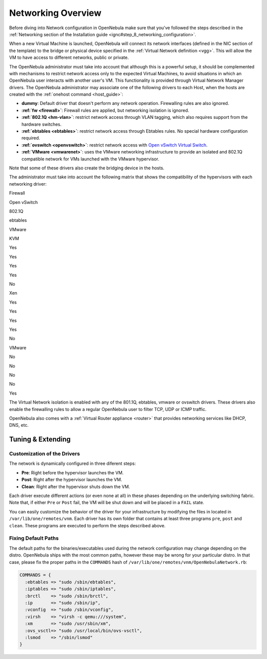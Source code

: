 .. _nm:

====================
Networking Overview
====================

Before diving into Network configuration in OpenNebula make sure that you've followed the steps described in the :ref:`Networking section of the Installation guide <ignc#step_8_networking_configuration>`.

When a new Virtual Machine is launched, OpenNebula will connect its network interfaces (defined in the NIC section of the template) to the bridge or physical device specified in the :ref:`Virtual Network definition <vgg>`. This will allow the VM to have access to different networks, public or private.

The OpenNebula administrator must take into account that although this is a powerful setup, it should be complemented with mechanisms to restrict network access only to the expected Virtual Machines, to avoid situations in which an OpenNebula user interacts with another user's VM. This functionality is provided through Virtual Network Manager drivers. The OpenNebula administrator may associate one of the following drivers to each Host, when the hosts are created with the :ref:`onehost command <host_guide>`:

-  **dummy**: Default driver that doesn't perform any network operation. Firewalling rules are also ignored.
-  **:ref:`fw <firewall>`**: Firewall rules are applied, but networking isolation is ignored.
-  **:ref:`802.1Q <hm-vlan>`**: restrict network access through VLAN tagging, which also requires support from the hardware switches.
-  **:ref:`ebtables <ebtables>`**: restrict network access through Ebtables rules. No special hardware configuration required.
-  **:ref:`ovswitch <openvswitch>`**: restrict network access with `Open vSwitch Virtual Switch <http://openvswitch.org/>`__.
-  **:ref:`VMware <vmwarenet>`**: uses the VMware networking infrastructure to provide an isolated and 802.1Q compatible network for VMs launched with the VMware hypervisor.

Note that some of these drivers also create the bridging device in the hosts.

The administrator must take into account the following matrix that shows the compatibility of the hypervisors with each networking driver:

Firewall

Open vSwitch

802.1Q

ebtables

VMware

KVM

Yes

Yes

Yes

Yes

No

Xen

Yes

Yes

Yes

Yes

No

VMware

No

No

No

No

Yes

The Virtual Network isolation is enabled with any of the 801.1Q, ebtables, vmware or ovswitch drivers. These drivers also enable the firewalling rules to allow a regular OpenNebula user to filter TCP, UDP or ICMP traffic.

OpenNebula also comes with a :ref:`Virtual Router appliance <router>` that provides networking services like DHCP, DNS, etc.

Tuning & Extending
==================

Customization of the Drivers
----------------------------

The network is dynamically configured in three diferent steps:

-  **Pre**: Right before the hypervisor launches the VM.
-  **Post**: Right after the hypervisor launches the VM.
-  **Clean**: Right after the hypervisor shuts down the VM.

Each driver execute different actions (or even none at all) in these phases depending on the underlying switching fabric. Note that, if either ``Pre`` or ``Post`` fail, the VM will be shut down and will be placed in a ``FAIL`` state.

You can easily customize the behavior of the driver for your infrastructure by modifying the files in located in ``/var/lib/one/remotes/vnm``. Each driver has its own folder that contains at least three programs ``pre``, ``post`` and ``clean``. These programs are executed to perform the steps described above.

Fixing Default Paths
--------------------

The default paths for the binaries/executables used during the network configuration may change depending on the distro. OpenNebula ships with the most common paths, however these may be wrong for your particular distro. In that case, please fix the proper paths in the ``COMMANDS`` hash of ``/var/lib/one/remotes/vnm/OpenNebulaNetwork.rb``:

.. code::

    COMMANDS = {
      :ebtables => "sudo /sbin/ebtables",
      :iptables => "sudo /sbin/iptables",
      :brctl    => "sudo /sbin/brctl",
      :ip       => "sudo /sbin/ip",
      :vconfig  => "sudo /sbin/vconfig",
      :virsh    => "virsh -c qemu:///system",
      :xm       => "sudo /usr/sbin/xm",
      :ovs_vsctl=> "sudo /usr/local/bin/ovs-vsctl",
      :lsmod    => "/sbin/lsmod"
    }

